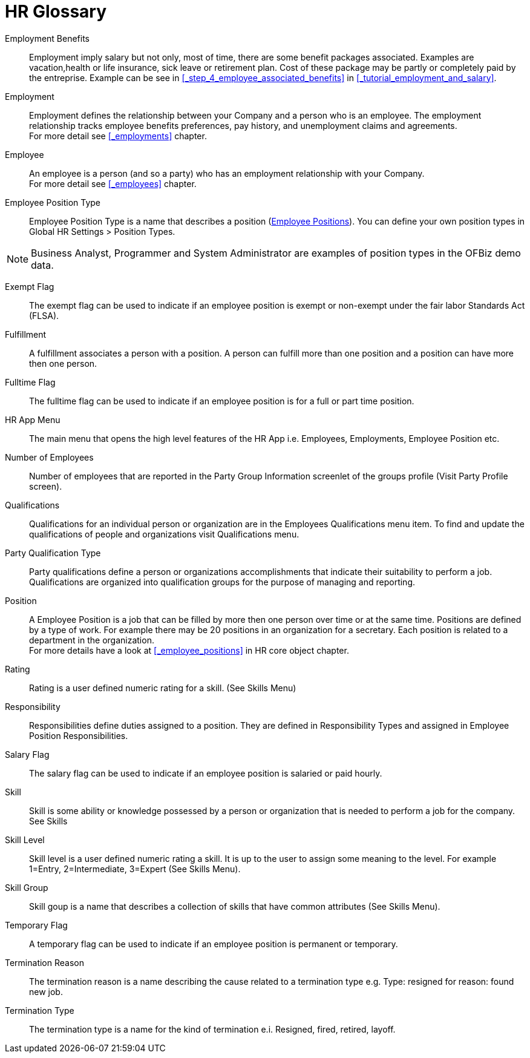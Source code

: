 ////
Licensed to the Apache Software Foundation (ASF) under one
or more contributor license agreements.  See the NOTICE file
distributed with this work for additional information
regarding copyright ownership.  The ASF licenses this file
to you under the Apache License, Version 2.0 (the
"License"); you may not use this file except in compliance
with the License.  You may obtain a copy of the License at

http://www.apache.org/licenses/LICENSE-2.0

Unless required by applicable law or agreed to in writing,
software distributed under the License is distributed on an
"AS IS" BASIS, WITHOUT WARRANTIES OR CONDITIONS OF ANY
KIND, either express or implied.  See the License for the
specific language governing permissions and limitations
under the License.
////
[glossary]
= HR Glossary

[comment]
It's important to sort glossary entries in alphabetic order to avoid duplication or search failing.

[#BENEFITS]
Employment Benefits::
Employment imply salary but not only, most of time, there are some benefit packages associated. Examples are
vacation,health or life insurance, sick leave or retirement plan. Cost of these package may be partly or completely
paid by the entreprise. Example can be see in <<_step_4_employee_associated_benefits>> in <<_tutorial_employment_and_salary>>.

[#EMPLOYMENT]
Employment::
Employment defines the relationship between your Company and a person who is an
 employee. The employment relationship tracks employee benefits  preferences, pay
history, and unemployment claims and agreements. +
For more detail see <<_employments>> chapter.

[#EMPLOYEE]
Employee::
An employee is a person (and so a party) who has an employment relationship with your Company. +
For more detail see <<_employees>> chapter.

[#EMPLOYEE_POSITION_TYPE]
Employee Position Type::
Employee Position Type is a name that describes a position (<<_employee_positions, Employee Positions>>).
You can define your own position types in Global HR Settings > Position
Types.

[NOTE]
Business Analyst, Programmer and System Administrator are examples of position types in the OFBiz
demo data.

[#EXEMPT_FLAG]
Exempt Flag::
The exempt flag can be used to indicate if an employee position is exempt or non-exempt
 under the fair labor Standards Act (FLSA).

[#FULFILLMENT]
Fulfillment::
A fulfillment associates a person with a position. A person can fulfill more than
 one position and a position can have more then one person.

[#FULLTIME_FLAG]
Fulltime Flag::
The fulltime flag can be used to indicate if an employee position is for a full
or part time position.

[#HR_APP_MENU]
HR App Menu::
The main menu that opens the high level features of the HR App i.e. Employees,
Employments, Employee Position etc.

[#NUMBER_OF_EMPLOYEES]
Number of Employees::
Number of employees that are reported in the Party Group Information screenlet of
the groups profile (Visit Party Profile screen).

[#QUALIFICATIONS]
Qualifications::
Qualifications for an individual person or organization are in the Employees Qualifications
menu item. To find and update the qualifications of people and organizations visit
Qualifications menu.

[#PARTY_QUALIFICATION_TYPE]
Party Qualification Type::
Party qualifications define a person or organizations accomplishments that indicate
their suitability to perform a job. Qualifications are organized into qualification
groups for the purpose of managing and reporting.

[#POSITION]
Position:: A Employee Position is a job that can be filled by more then one person over time or at the same time.
Positions are defined by a type of work. For example there may be 20 positions in an organization for a secretary.
Each position is related to a department in the organization. +
For more details have a look at <<_employee_positions>> in HR core object chapter.

[#RATING]
Rating::
Rating is a user defined numeric rating for a skill. (See Skills Menu)

[#RESPONSIBILITY]
Responsibility::
Responsibilities define duties assigned to a position. They are defined in
Responsibility Types and assigned in Employee Position Responsibilities.

[#SALARY_FLAG]
Salary Flag::
The salary flag can be used to indicate if an employee position is salaried or
paid hourly.

[#SKILL]
Skill::
Skill is some ability or knowledge possessed by a person or organization that is
 needed to perform a job for the company. See Skills

[#SKILL_LEVEL]
Skill Level::
Skill level is a user defined numeric rating a skill. It is up to the user to
assign some meaning to the level. For example 1=Entry, 2=Intermediate, 3=Expert
(See Skills Menu).

[#SKILL_GROUP]
Skill Group::
Skill goup is a name that describes a collection of skills that have common
attributes (See Skills Menu).

[#TEMPORARY_FLAG]
Temporary Flag::
A temporary flag can be used to indicate if an employee position is permanent or
temporary.

[#TERMINATION_REASON]
Termination Reason::
The termination reason is a name describing the cause related to a termination
type e.g. Type: resigned for reason: found new job.

[#TERMINATION_TYPE]
Termination Type::
The termination type is a name for the kind of termination e.i. Resigned, fired,
 retired, layoff.
